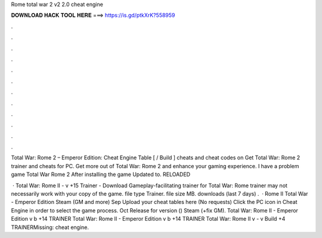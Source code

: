 Rome total war 2 v2 2.0 cheat engine



𝐃𝐎𝐖𝐍𝐋𝐎𝐀𝐃 𝐇𝐀𝐂𝐊 𝐓𝐎𝐎𝐋 𝐇𝐄𝐑𝐄 ===> https://is.gd/ptkXrK?558959



.



.



.



.



.



.



.



.



.



.



.



.

Total War: Rome 2 – Emperor Edition: Cheat Engine Table [ / Build ] cheats and cheat codes on  Get Total War: Rome 2 trainer and cheats for PC. Get more out of Total War: Rome 2 and enhance your gaming experience. I have a problem game Total War Rome 2 After installing the game Updated to. RELOADED 

 · Total War: Rome II - v +15 Trainer - Download Gameplay-facilitating trainer for Total War: Rome  trainer may not necessarily work with your copy of the game. file type Trainer. file size MB. downloads (last 7 days) .  · Rome II Total War - Emperor Edition Steam (GM and more) Sep Upload your cheat tables here (No requests) Click the PC icon in Cheat Engine in order to select the game process. Oct Release for version () Steam (+fix GM). Total War: Rome II - Emperor Edition v b +14 TRAINER Total War: Rome II - Emperor Edition v b +14 TRAINER Total War: Rome II v - v Build +4 TRAINERMissing: cheat engine.
